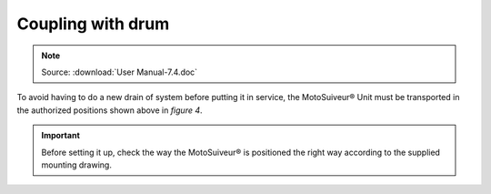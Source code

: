 ===================
Coupling with drum
===================

.. note::
	Source: :download:`User Manual-7.4.doc`

To avoid having to do a new drain of system before putting it in service, the MotoSuiveur® Unit must be transported in the authorized positions shown above in *figure 4*.

.. important::
    Before setting it up, check the way the MotoSuiveur® is positioned the right way according to the supplied mounting drawing.
